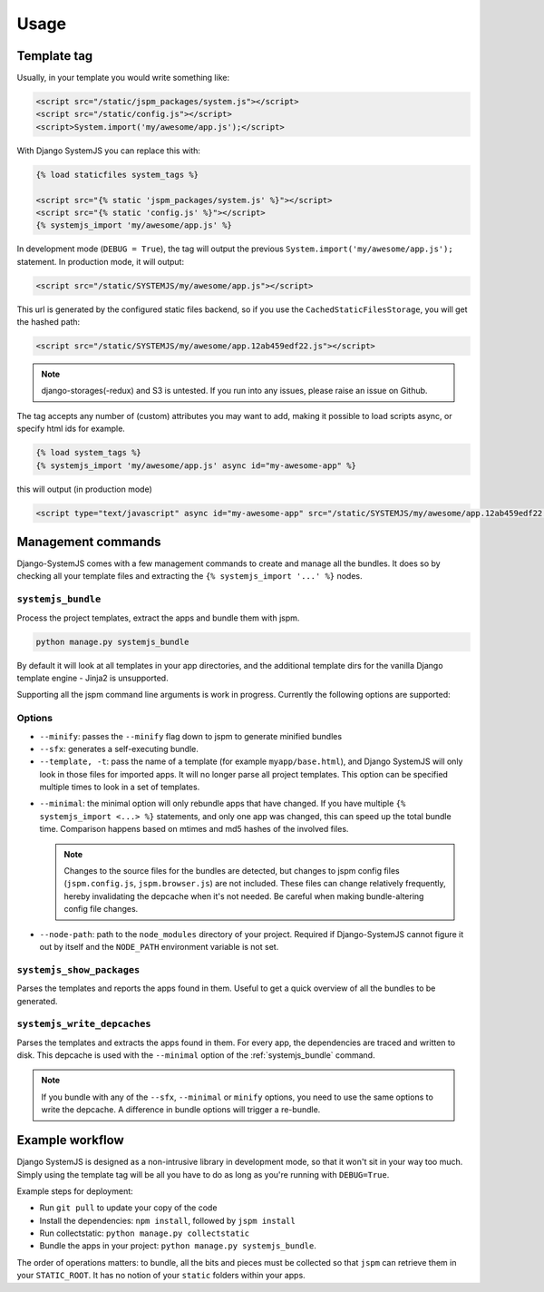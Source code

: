 =====
Usage
=====


Template tag
============

Usually, in your template you would write something like:

.. code-block:: html

    <script src="/static/jspm_packages/system.js"></script>
    <script src="/static/config.js"></script>
    <script>System.import('my/awesome/app.js');</script>


With Django SystemJS you can replace this with:

.. code-block:: django

    {% load staticfiles system_tags %}

    <script src="{% static 'jspm_packages/system.js' %}"></script>
    <script src="{% static 'config.js' %}"></script>
    {% systemjs_import 'my/awesome/app.js' %}


In development mode (``DEBUG = True``), the tag will output the previous
``System.import('my/awesome/app.js');`` statement. In production mode, it will
output:

.. code-block:: html

    <script src="/static/SYSTEMJS/my/awesome/app.js"></script>

This url is generated by the configured static files backend, so if you
use the ``CachedStaticFilesStorage``, you will get the hashed path:

.. code-block:: html

    <script src="/static/SYSTEMJS/my/awesome/app.12ab459edf22.js"></script>


.. note::
    django-storages(-redux) and S3 is untested. If you run into any issues,
    please raise an issue on Github.

.. versionadded:: 1.1

  If you want to use ``django.contrib.staticfiles.storage.ManifestStaticFilesStorage``,
  you need to use the systemjs-version:
  ``systemjs.storage.SystemJSManifestStaticFilesStorage``. This storage ensures
  that during bundling the collected staticfiles (from ``collectstatic``)
  aren't removed from the manifest file.


The tag accepts any number of (custom) attributes you may want to add, making it
possible to load scripts async, or specify html ids for example.

.. code-block:: django

    {% load system_tags %}
    {% systemjs_import 'my/awesome/app.js' async id="my-awesome-app" %}

this will output (in production mode)

.. code-block:: html

    <script type="text/javascript" async id="my-awesome-app" src="/static/SYSTEMJS/my/awesome/app.12ab459edf22.js"></script>


Management commands
===================

Django-SystemJS comes with a few management commands to create and manage all
the bundles. It does so by checking all your template files and extracting the
``{% systemjs_import '...' %}`` nodes.

.. _systemjs_bundle:

``systemjs_bundle``
-------------------

Process the project templates, extract the apps and bundle them with jspm.

.. code-block:: sh

    python manage.py systemjs_bundle


By default it will look at all templates in your app directories, and the
additional template dirs for the vanilla Django template engine - Jinja2 is
unsupported.

Supporting all the jspm command line arguments is work in progress. Currently
the following options are supported:

Options
-------

* ``--minify``: passes the ``--minify`` flag down to jspm to generate minified
  bundles

* ``--sfx``: generates a self-executing bundle.

* ``--template, -t``: pass the name of a template (for example ``myapp/base.html``),
  and Django SystemJS will only look in those files for imported apps. It will
  no longer parse all project templates. This option can be specified multiple
  times to look in a set of templates.

  .. versionadded:: 1.4

.. _minimal:

* ``--minimal``: the minimal option will only rebundle apps that have changed. If
  you have multiple ``{% systemjs_import <...> %}`` statements, and only one app
  was changed, this can speed up the total bundle time. Comparison happens based
  on mtimes and md5 hashes of the involved files.

  .. note::

    Changes to the source files for the bundles are detected, but changes to jspm
    config files (``jspm.config.js``, ``jspm.browser.js``) are not included. These
    files can change relatively frequently, hereby invalidating the depcache when
    it's not needed. Be careful when making bundle-altering config file changes.

  .. versionadded:: 1.4

    The first time you use the ``--minimal`` option, you will get an error saying
    that the ``deps.json`` file cannot be located. This is because we have never
    written the dependency tree yet.

    You can do this manually the first time by executing the
    :ref:`systemjs_write_depcaches` command.

* ``--node-path``: path to the ``node_modules`` directory of your project. Required
  if Django-SystemJS cannot figure it out by itself and the ``NODE_PATH`` environment
  variable is not set.

  .. versionadded:: 1.4


``systemjs_show_packages``
--------------------------

Parses the templates and reports the apps found in them. Useful to get a quick
overview of all the bundles to be generated.

.. _systemjs_write_depcaches:

``systemjs_write_depcaches``
----------------------------

Parses the templates and extracts the apps found in them. For every app, the
dependencies are traced and written to disk. This depcache is used with the
``--minimal`` option of the :ref:`systemjs_bundle` command.

.. note::

  If you bundle with any of the ``--sfx``, ``--minimal`` or ``minify`` options,
  you need to use the same options to write the depcache. A difference in bundle
  options will trigger a re-bundle.


Example workflow
================

Django SystemJS is designed as a non-intrusive library in development mode,
so that it won't sit in your way too much. Simply using the template tag
will be all you have to do as long as you're running with ``DEBUG=True``.

Example steps for deployment:

* Run ``git pull`` to update your copy of the code
* Install the dependencies: ``npm install``, followed by ``jspm install``
* Run collectstatic: ``python manage.py collectstatic``
* Bundle the apps in your project: ``python manage.py systemjs_bundle``.

The order of operations matters: to bundle, all the bits and pieces must be
collected so that ``jspm`` can retrieve them in your ``STATIC_ROOT``. It has no
notion of your ``static`` folders within your apps.
